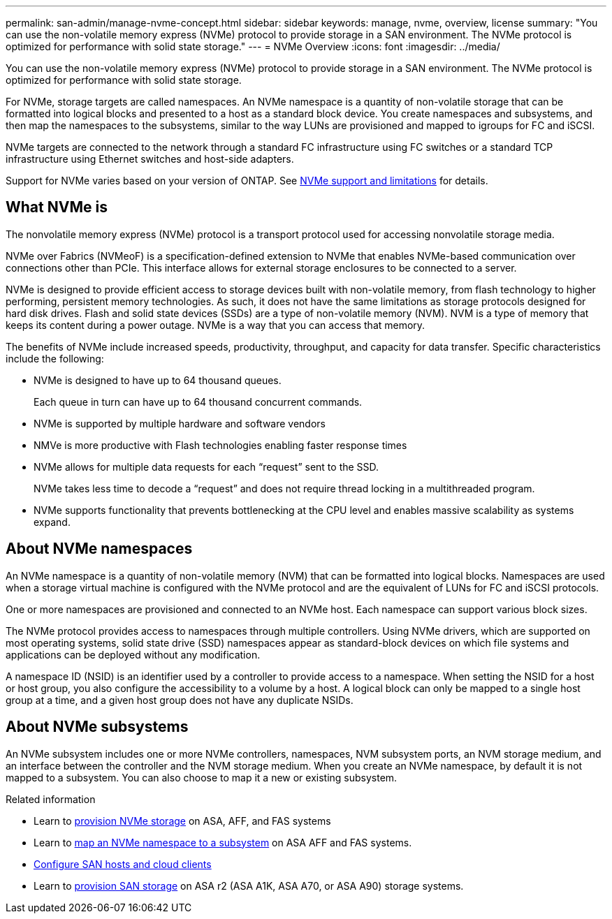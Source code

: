---
permalink: san-admin/manage-nvme-concept.html
sidebar: sidebar
keywords: manage, nvme, overview, license
summary: "You can use the non-volatile memory express (NVMe) protocol to provide storage in a SAN environment.  The NVMe protocol is optimized for performance with solid state storage."
---
= NVMe Overview
:icons: font
:imagesdir: ../media/

[.lead]
You can use the non-volatile memory express (NVMe) protocol to provide storage in a SAN environment.  The NVMe protocol is optimized for performance with solid state storage.

For NVMe, storage targets are called namespaces.  An NVMe namespace is a quantity of non-volatile storage that can be formatted into logical blocks and presented to a host as a standard block device.  You create namespaces and subsystems, and then map the namespaces to the subsystems, similar to the way LUNs are provisioned and mapped to igroups for FC and iSCSI.

NVMe targets are connected to the network through a standard FC infrastructure using FC switches or a standard TCP infrastructure using Ethernet switches and host-side adapters.

Support for NVMe varies based on your version of ONTAP.  See link:../nvme/support-limitations.html[NVMe support and limitations] for details.

== What NVMe is

The nonvolatile memory express (NVMe) protocol is a transport protocol used for accessing nonvolatile storage media.

NVMe over Fabrics (NVMeoF) is a specification-defined extension to NVMe that enables NVMe-based communication over connections other than PCIe. This interface allows for external storage enclosures to be connected to a server.

NVMe is designed to provide efficient access to storage devices built with non-volatile memory, from flash technology to higher performing, persistent memory technologies. As such, it does not have the same limitations as storage protocols designed for hard disk drives. Flash and solid state devices (SSDs) are a type of non-volatile memory (NVM). NVM is a type of memory that keeps its content during a power outage. NVMe is a way that you can access that memory.

The benefits of NVMe include increased speeds, productivity, throughput, and capacity for data transfer. Specific characteristics include the following:

* NVMe is designed to have up to 64 thousand queues.
+
Each queue in turn can have up to 64 thousand concurrent commands.

* NVMe is supported by multiple hardware and software vendors
* NMVe is more productive with Flash technologies enabling faster response times
* NVMe allows for multiple data requests for each "`request`" sent to the SSD.
+
NVMe takes less time to decode a "`request`" and does not require thread locking in a multithreaded program.

* NVMe supports functionality that prevents bottlenecking at the CPU level and enables massive scalability as systems expand.

== About NVMe namespaces

An NVMe namespace is a quantity of non-volatile memory (NVM) that can be formatted into logical blocks. Namespaces are used when a storage virtual machine is configured with the NVMe protocol and are the equivalent of LUNs for FC and iSCSI protocols.

One or more namespaces are provisioned and connected to an NVMe host. Each namespace can support various block sizes.

The NVMe protocol provides access to namespaces through multiple controllers. Using NVMe drivers, which are supported on most operating systems, solid state drive (SSD) namespaces appear as standard-block devices on which file systems and applications can be deployed without any modification.

A namespace ID (NSID) is an identifier used by a controller to provide access to a namespace. When setting the NSID for a host or host group, you also configure the accessibility to a volume by a host. A logical block can only be mapped to a single host group at a time, and a given host group does not have any duplicate NSIDs.

== About NVMe subsystems

An NVMe subsystem includes one or more NVMe controllers, namespaces, NVM subsystem ports, an NVM storage medium, and an interface between the controller and the NVM storage medium. When you create an NVMe namespace, by default it is not mapped to a subsystem. You can also choose to map it a new or existing subsystem.


.Related information

* Learn to link:create-nvme-namespace-subsystem-task.html[provision NVMe storage] on ASA, AFF, and FAS systems
* Learn to link:map-nvme-namespace-subsystem-task.html[map an NVMe namespace to a subsystem] on ASA AFF and FAS systems.
* link:https://docs.netapp.com/us-en/ontap-sanhost/[Configure SAN hosts and cloud clients^]
* Learn to link:https://docs.netapp.com/us-en/asa-r2/manage-data/provision-san-storage.html[provision SAN storage^] on ASA r2 (ASA A1K, ASA A70, or ASA A90) storage systems.


// 2023 July 24, Git Issue 1022
// 18 Nov 2022, Issue 705
// 09 SEPT 2022, BURT 1416205
// 08 AUG 2022, combined sm and cli overviews
// 2022-03-24, content reworked from sm-classic
// 07 DEC 2021, BURT 1430515
